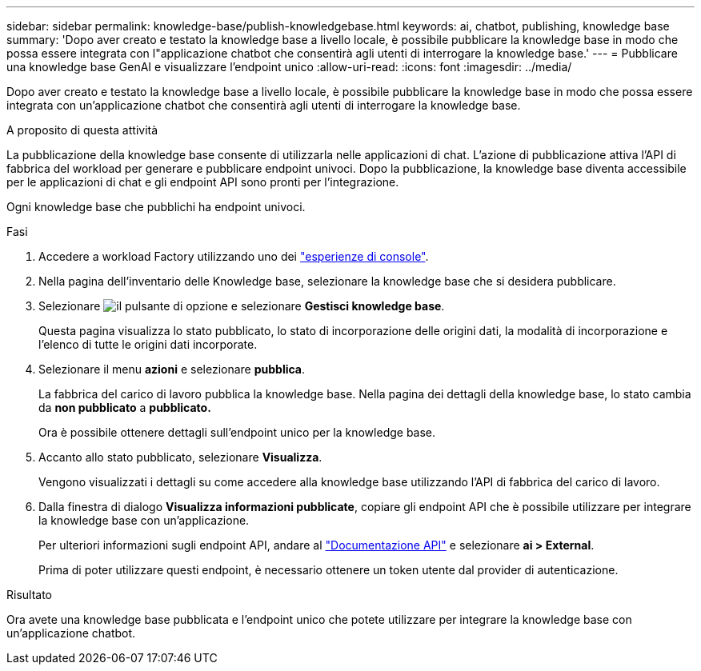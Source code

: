 ---
sidebar: sidebar 
permalink: knowledge-base/publish-knowledgebase.html 
keywords: ai, chatbot, publishing, knowledge base 
summary: 'Dopo aver creato e testato la knowledge base a livello locale, è possibile pubblicare la knowledge base in modo che possa essere integrata con l"applicazione chatbot che consentirà agli utenti di interrogare la knowledge base.' 
---
= Pubblicare una knowledge base GenAI e visualizzare l'endpoint unico
:allow-uri-read: 
:icons: font
:imagesdir: ../media/


[role="lead"]
Dopo aver creato e testato la knowledge base a livello locale, è possibile pubblicare la knowledge base in modo che possa essere integrata con un'applicazione chatbot che consentirà agli utenti di interrogare la knowledge base.

.A proposito di questa attività
La pubblicazione della knowledge base consente di utilizzarla nelle applicazioni di chat. L'azione di pubblicazione attiva l'API di fabbrica del workload per generare e pubblicare endpoint univoci. Dopo la pubblicazione, la knowledge base diventa accessibile per le applicazioni di chat e gli endpoint API sono pronti per l'integrazione.

Ogni knowledge base che pubblichi ha endpoint univoci.

.Fasi
. Accedere a workload Factory utilizzando uno dei link:https://docs.netapp.com/us-en/workload-setup-admin/console-experiences.html["esperienze di console"^].
. Nella pagina dell'inventario delle Knowledge base, selezionare la knowledge base che si desidera pubblicare.
. Selezionare image:icon-action.png["il pulsante di opzione"] e selezionare *Gestisci knowledge base*.
+
Questa pagina visualizza lo stato pubblicato, lo stato di incorporazione delle origini dati, la modalità di incorporazione e l'elenco di tutte le origini dati incorporate.

. Selezionare il menu *azioni* e selezionare *pubblica*.
+
La fabbrica del carico di lavoro pubblica la knowledge base. Nella pagina dei dettagli della knowledge base, lo stato cambia da *non pubblicato* a *pubblicato.*

+
Ora è possibile ottenere dettagli sull'endpoint unico per la knowledge base.

. Accanto allo stato pubblicato, selezionare *Visualizza*.
+
Vengono visualizzati i dettagli su come accedere alla knowledge base utilizzando l'API di fabbrica del carico di lavoro.

. Dalla finestra di dialogo *Visualizza informazioni pubblicate*, copiare gli endpoint API che è possibile utilizzare per integrare la knowledge base con un'applicazione.
+
Per ulteriori informazioni sugli endpoint API, andare al https://console.workloads.netapp.com/api-doc["Documentazione API"^] e selezionare *ai > External*.

+
Prima di poter utilizzare questi endpoint, è necessario ottenere un token utente dal provider di autenticazione.



.Risultato
Ora avete una knowledge base pubblicata e l'endpoint unico che potete utilizzare per integrare la knowledge base con un'applicazione chatbot.
